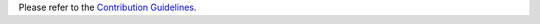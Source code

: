 Please refer to the `Contribution Guidelines <https://github.com/burlesquer/openwisp-controller#contributing>`_.
